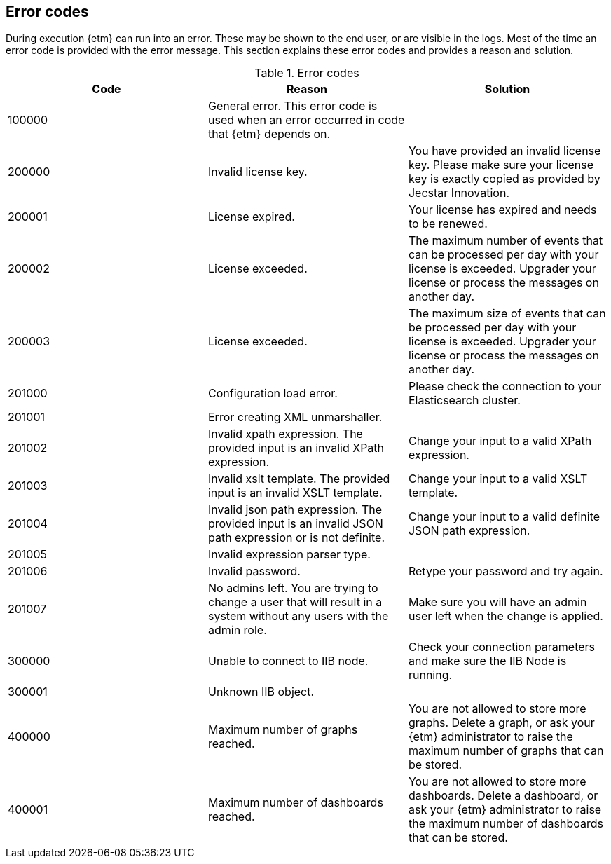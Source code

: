 == Error codes
During execution {etm} can run into an error. These may be shown to the end user, or are visible in the logs. Most of the time an error code is provided with the error message. This section explains these error codes and provides a reason and solution.

.Error codes
[options="header"]
|=======================
|Code|Reason|Solution
|100000|General error. This error code is used when an error occurred in code that {etm} depends on.| 
|200000|Invalid license key.|You have provided an invalid license key. Please make sure your license key is exactly copied as provided by Jecstar Innovation.
|200001|License expired.|Your license has expired and needs to be renewed.
|200002|License exceeded.|The maximum number of events that can be processed per day with your license is exceeded. Upgrader your license or process the messages on another day.
|200003|License exceeded.|The maximum size of events that can be processed per day with your license is exceeded. Upgrader your license or process the messages on another day.
|201000|Configuration load error.|Please check the connection to your Elasticsearch cluster.
|201001|Error creating XML unmarshaller.|
|201002|Invalid xpath expression. The provided input is an invalid XPath expression.|Change your input to a valid XPath expression.
|201003|Invalid xslt template. The provided input is an invalid XSLT template.|Change your input to a valid XSLT template.
|201004|Invalid json path expression. The provided input is an invalid JSON path expression or is not definite.|Change your input to a valid definite JSON path expression.
|201005|Invalid expression parser type.|
|201006|Invalid password.|Retype your password and try again.
|201007|No admins left. You are trying to change a user that will result in a system without any users with the admin role.|Make sure you will have an admin user left when the change is applied.
|300000|Unable to connect to IIB node.|Check your connection parameters and make sure the IIB Node is running.
|300001|Unknown IIB object.|
|400000|Maximum number of graphs reached.|You are not allowed to store more graphs. Delete a graph, or ask your {etm} administrator to raise the maximum number of graphs that can be stored.
|400001|Maximum number of dashboards reached.|You are not allowed to store more dashboards. Delete a dashboard, or ask your {etm} administrator to raise the maximum number of dashboards that can be stored.
|======================= 